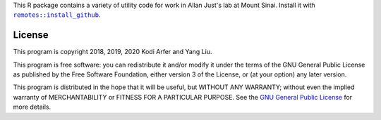 This R package contains a variety of utility code for work in Allan Just's lab at Mount Sinai. Install it with |X|_.

.. |X| replace:: ``remotes::install_github``
.. _X: https://www.rdocumentation.org/packages/remotes/topics/install_github

License
============================================================

This program is copyright 2018, 2019, 2020 Kodi Arfer and Yang Liu.

This program is free software: you can redistribute it and/or modify it under the terms of the GNU General Public License as published by the Free Software Foundation, either version 3 of the License, or (at your option) any later version.

This program is distributed in the hope that it will be useful, but WITHOUT ANY WARRANTY; without even the implied warranty of MERCHANTABILITY or FITNESS FOR A PARTICULAR PURPOSE. See the `GNU General Public License`_ for more details.

.. _`GNU General Public License`: http://www.gnu.org/licenses/
